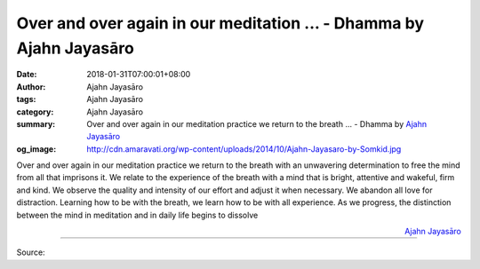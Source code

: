 Over and over again in our meditation ... - Dhamma by Ajahn Jayasāro
####################################################################

:date: 2018-01-31T07:00:01+08:00
:author: Ajahn Jayasāro
:tags: Ajahn Jayasāro
:category: Ajahn Jayasāro
:summary: Over and over again in our meditation practice we return to the breath ...
          - Dhamma by `Ajahn Jayasāro`_
:og_image: http://cdn.amaravati.org/wp-content/uploads/2014/10/Ajahn-Jayasaro-by-Somkid.jpg

Over and over again in our meditation practice we return to the breath with an
unwavering determination to free the mind from all that imprisons it. We relate
to the experience of the breath with a mind that is bright, attentive and
wakeful, firm and kind. We observe the quality and intensity of our effort and
adjust it when necessary. We abandon all love for distraction.
Learning how to be with the breath, we learn how to be with all experience. As
we progress, the distinction between the mind in meditation and in daily life
begins to dissolve

.. container:: align-right

  `Ajahn Jayasāro`_

.. image:: https://scontent.fkhh1-1.fna.fbcdn.net/v/t31.0-8/27173457_1440778246030857_7144273330384492983_o.jpg?oh=2fc8a48f8263581da67b869ba00702b0&oe=5AE82144
   :align: center
   :alt: Over and over again in our meditation

----

Source:

.. raw:: html

  <iframe src="https://www.facebook.com/plugins/post.php?href=https%3A%2F%2Fwww.facebook.com%2Fjayasaro.panyaprateep.org%2Fphotos%2Fa.318290164946343.68815.318196051622421%2F1440778246030857%2F%3Ftype%3D3" width="auto" height="273" style="border:none;overflow:hidden" scrolling="no" frameborder="0" allowTransparency="true"></iframe>

.. _Ajahn Jayasāro: http://www.amaravati.org/biographies/ajahn-jayasaro/
